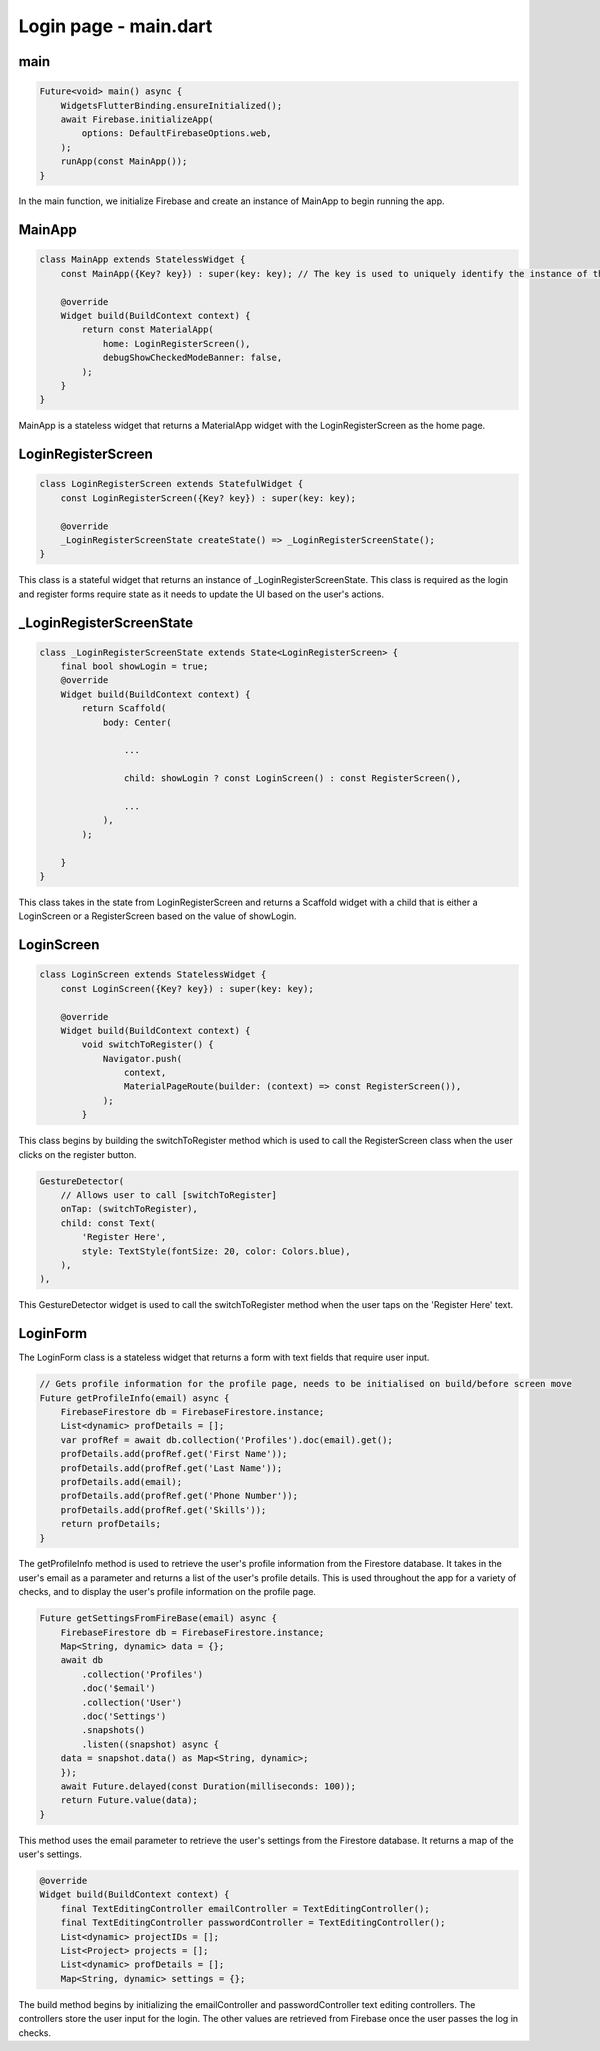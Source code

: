 Login page - main.dart
======================

main
-----

.. code-block:: dart

    Future<void> main() async {
        WidgetsFlutterBinding.ensureInitialized();
        await Firebase.initializeApp(
            options: DefaultFirebaseOptions.web,
        );
        runApp(const MainApp());
    }

In the main function, we initialize Firebase and create an instance of MainApp to begin running the app.


MainApp
-------

.. code-block:: dart

    class MainApp extends StatelessWidget {
        const MainApp({Key? key}) : super(key: key); // The key is used to uniquely identify the instance of the widget

        @override
        Widget build(BuildContext context) {
            return const MaterialApp(
                home: LoginRegisterScreen(),
                debugShowCheckedModeBanner: false,
            );
        }
    }

MainApp is a stateless widget that returns a MaterialApp widget with the LoginRegisterScreen as the home page.

LoginRegisterScreen
-------------------

.. code-block:: dart

    class LoginRegisterScreen extends StatefulWidget {
        const LoginRegisterScreen({Key? key}) : super(key: key);

        @override
        _LoginRegisterScreenState createState() => _LoginRegisterScreenState();
    }

This class is a stateful widget that returns an instance of _LoginRegisterScreenState.
This class is required as the login and register forms require state as it needs to update the UI based on the user's actions.

_LoginRegisterScreenState
-------------------------

.. code-block:: dart

    class _LoginRegisterScreenState extends State<LoginRegisterScreen> {
        final bool showLogin = true;
        @override
        Widget build(BuildContext context) {
            return Scaffold(
                body: Center(
                    
                    ...

                    child: showLogin ? const LoginScreen() : const RegisterScreen(),
                    
                    ...
                ),
            );

        }
    }

This class takes in the state from LoginRegisterScreen and returns a Scaffold widget with a child that is either a LoginScreen or a RegisterScreen based on the value of showLogin.

LoginScreen
------------

.. code-block:: dart

    class LoginScreen extends StatelessWidget {
        const LoginScreen({Key? key}) : super(key: key);

        @override
        Widget build(BuildContext context) {
            void switchToRegister() {
                Navigator.push(
                    context,
                    MaterialPageRoute(builder: (context) => const RegisterScreen()),
                );
            }

This class begins by building the switchToRegister method which is used to call the RegisterScreen class when the user clicks on the register button.

..  code-block:: dart

    GestureDetector(
        // Allows user to call [switchToRegister]
        onTap: (switchToRegister),
        child: const Text(
            'Register Here',
            style: TextStyle(fontSize: 20, color: Colors.blue),
        ),
    ),

This GestureDetector widget is used to call the switchToRegister method when the user taps on the 'Register Here' text.


LoginForm
---------

The LoginForm class is a stateless widget that returns a form with text fields that require user input.

.. code-block:: dart

    // Gets profile information for the profile page, needs to be initialised on build/before screen move
    Future getProfileInfo(email) async {
        FirebaseFirestore db = FirebaseFirestore.instance;
        List<dynamic> profDetails = [];
        var profRef = await db.collection('Profiles').doc(email).get();
        profDetails.add(profRef.get('First Name'));
        profDetails.add(profRef.get('Last Name'));
        profDetails.add(email);
        profDetails.add(profRef.get('Phone Number'));
        profDetails.add(profRef.get('Skills'));
        return profDetails;
    }

The getProfileInfo method is used to retrieve the user's profile information from the Firestore database. It takes in the user's email as a parameter and returns a list of the user's profile details.
This is used throughout the app for a variety of checks, and to display the user's profile information on the profile page.

.. code-block:: dart

    Future getSettingsFromFireBase(email) async {
        FirebaseFirestore db = FirebaseFirestore.instance;
        Map<String, dynamic> data = {};
        await db
            .collection('Profiles')
            .doc('$email')
            .collection('User')
            .doc('Settings')
            .snapshots()
            .listen((snapshot) async {
        data = snapshot.data() as Map<String, dynamic>;
        });
        await Future.delayed(const Duration(milliseconds: 100));
        return Future.value(data);
    }

This method uses the email parameter to retrieve the user's settings from the Firestore database.
It returns a map of the user's settings.


.. code-block:: dart

    @override
    Widget build(BuildContext context) {
        final TextEditingController emailController = TextEditingController();
        final TextEditingController passwordController = TextEditingController();
        List<dynamic> projectIDs = [];
        List<Project> projects = [];
        List<dynamic> profDetails = [];
        Map<String, dynamic> settings = {};

The build method begins by initializing the emailController and passwordController text editing controllers.
The controllers store the user input for the login.
The other values are retrieved from Firebase once the user passes the log in checks.

